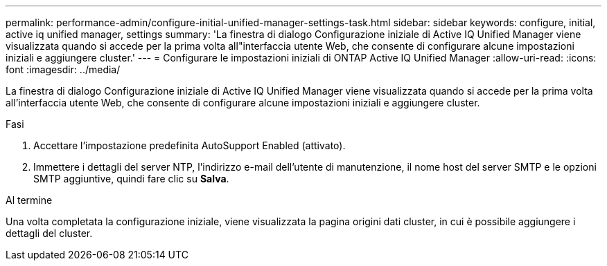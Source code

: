 ---
permalink: performance-admin/configure-initial-unified-manager-settings-task.html 
sidebar: sidebar 
keywords: configure, initial, active iq unified manager, settings 
summary: 'La finestra di dialogo Configurazione iniziale di Active IQ Unified Manager viene visualizzata quando si accede per la prima volta all"interfaccia utente Web, che consente di configurare alcune impostazioni iniziali e aggiungere cluster.' 
---
= Configurare le impostazioni iniziali di ONTAP Active IQ Unified Manager
:allow-uri-read: 
:icons: font
:imagesdir: ../media/


[role="lead"]
La finestra di dialogo Configurazione iniziale di Active IQ Unified Manager viene visualizzata quando si accede per la prima volta all'interfaccia utente Web, che consente di configurare alcune impostazioni iniziali e aggiungere cluster.

.Fasi
. Accettare l'impostazione predefinita AutoSupport Enabled (attivato).
. Immettere i dettagli del server NTP, l'indirizzo e-mail dell'utente di manutenzione, il nome host del server SMTP e le opzioni SMTP aggiuntive, quindi fare clic su *Salva*.


.Al termine
Una volta completata la configurazione iniziale, viene visualizzata la pagina origini dati cluster, in cui è possibile aggiungere i dettagli del cluster.
